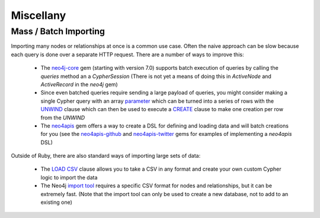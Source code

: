 Miscellany
==========


Mass / Batch Importing
~~~~~~~~~~~~~~~~~~~~~~

Importing many nodes or relationships at once is a common use case.  Often the naive approach can be slow because each query is done over a separate HTTP request.  There are a number of ways to improve this:

 * The `neo4j-core <https://github.com/neo4jrb/neo4j-core>`_ gem (starting with version 7.0) supports batch execution of queries by calling the `queries` method an a `CypherSession` (There is not yet a means of doing this in `ActiveNode` and `ActiveRecord` in the `neo4j` gem)
 * Since even batched queries require sending a large payload of queries, you might consider making a single Cypher query with an array `parameter <http://neo4j.com/docs/developer-manual/current/cypher/syntax/parameters/>`_ which can be turned into a series of rows with the `UNWIND <http://neo4j.com/docs/developer-manual/current/cypher/clauses/unwind/>`_ clause which can then be used to execute a `CREATE <https://neo4j.com/docs/developer-manual/current/cypher/clauses/create/>`_ clause to make one creation per row from the `UNWIND`
 * The `neo4apis <https://github.com/neo4jrb/neo4apis>`_ gem offers a way to create a DSL for defining and loading data and will batch creations for you (see the `neo4apis-github <https://github.com/neo4jrb/neo4apis-github>`_ and `neo4apis-twitter <https://github.com/neo4jrb/neo4apis-twitter>`_ gems for examples of implementing a `neo4apis` DSL)

Outside of Ruby, there are also standard ways of importing large sets of data:

 * The `LOAD CSV <http://neo4j.com/docs/developer-manual/current/cypher/clauses/load-csv/>`_ clause allows you to take a CSV in any format and create your own custom Cypher logic to import the data
 * The Neo4j `import tool <http://neo4j.com/docs/operations-manual/current/tutorial/import-tool/>`_ requires a specific CSV format for nodes and relationships, but it can be extremely fast.  (Note that the import tool can only be used to create a new database, not to add to an existing one)
